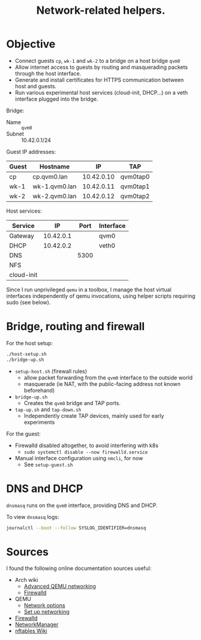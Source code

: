 #+TITLE: Network-related helpers.

* Objective

- Connect guests =cp=, =wk-1= and =wk-2= to a bridge on a host bridge =qvm0=
- Allow internet access to guests by routing and masquerading packets
  through the host interface.
- Generate and install certificates for HTTPS communication between host and guests.
- Run various experimental host services (cloud-init, DHCP...) on a veth interface plugged into the bridge.

Bridge:
- Name :: =qvm0=
- Subnet :: 10.42.0.1/24

Guest IP addresses:
| Guest | Hostname      |         IP | TAP      |
|-------+---------------+------------+----------|
| cp    | cp.qvm0.lan   | 10.42.0.10 | qvm0tap0 |
| wk-1  | wk-1.qvm0.lan | 10.42.0.11 | qvm0tap1 |
| wk-2  | wk-2.qvm0.lan | 10.42.0.12 | qvm0tap2 |

Host services:
| Service    |        IP | Port | Interface |
|------------+-----------+------+-----------|
| Gateway    | 10.42.0.1 |      | qvm0      |
|------------+-----------+------+-----------|
| DHCP       | 10.42.0.2 |      | veth0     |
| DNS        |           | 5300 |           |
| NFS        |           |      |           |
| cloud-init |           |      |           |

Since I run unprivileged =qemu= in a toolbox,
I manage the host virtual interfaces independently of qemu invocations,
using helper scripts requiring sudo (see below).


* Bridge, routing and firewall

For the host setup:

#+begin_src sh
  ./host-setup.sh
  ./bridge-up.sh
#+end_src

- =setup-host.sh= (firewall rules)
  - allow packet forwarding from the =qvm0= interface to the outside world
  - masquerade (ie NAT, with the public-facing address not known beforehand)
- =bridge-up.sh=
  - Creates the =qvm0= bridge and TAP ports.
- =tap-up.sh= and =tap-down.sh=
  - Independently create TAP devices, mainly used for early experiments


For the guest:
- Firewalld disabled altogether, to avoid interfering with k8s
  - =sudo systemctl disable --now firewalld.service=
- Manual interface configuration using =nmcli=, for now
  - See =setup-guest.sh=




* DNS and DHCP

=dnsmasq= runs on the =qvm0= interface, providing DNS and DHCP.

To view =dnsmasq= logs:
#+begin_src sh
journalctl --boot --follow SYSLOG_IDENTIFIER=dnsmasq
#+end_src


* Sources
I found the following online documentation sources useful:

- Arch wiki
  - [[https://wiki.archlinux.org/title/QEMU/Advanced_networking][Advanced QEMU networking]]
  - [[https://wiki.archlinux.org/title/Firewalld#][Firewalld]]
- QEMU
  - [[https://www.qemu.org/docs/master/system/invocation.html#hxtool-5][Network options]]
  - [[https://wiki.qemu.org/Documentation/Networking][Set up networking]]
- [[https://firewalld.org/][Firewalld]]
- [[https://networkmanager.dev/docs/][NetworkManager]]
- [[https://wiki.nftables.org/wiki-nftables/index.php/Main_Page][nftables Wiki]]
